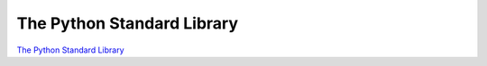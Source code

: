 The Python Standard Library
===========================

`The Python Standard
Library <https://docs.python.org/3/library/index.html>`__
